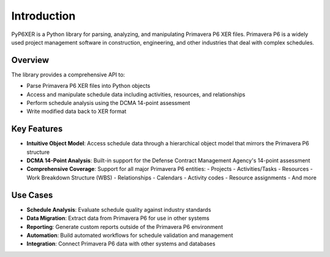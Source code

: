 Introduction
============

PyP6XER is a Python library for parsing, analyzing, and manipulating Primavera P6 XER files. Primavera P6 is a widely used project management software in construction, engineering, and other industries that deal with complex schedules.

Overview
--------

The library provides a comprehensive API to:

- Parse Primavera P6 XER files into Python objects
- Access and manipulate schedule data including activities, resources, and relationships
- Perform schedule analysis using the DCMA 14-point assessment
- Write modified data back to XER format

Key Features
-----------

- **Intuitive Object Model**: Access schedule data through a hierarchical object model that mirrors the Primavera P6 structure
- **DCMA 14-Point Analysis**: Built-in support for the Defense Contract Management Agency's 14-point assessment
- **Comprehensive Coverage**: Support for all major Primavera P6 entities:
  - Projects
  - Activities/Tasks
  - Resources
  - Work Breakdown Structure (WBS)
  - Relationships
  - Calendars
  - Activity codes
  - Resource assignments
  - And more

Use Cases
---------

- **Schedule Analysis**: Evaluate schedule quality against industry standards
- **Data Migration**: Extract data from Primavera P6 for use in other systems
- **Reporting**: Generate custom reports outside of the Primavera P6 environment
- **Automation**: Build automated workflows for schedule validation and management
- **Integration**: Connect Primavera P6 data with other systems and databases